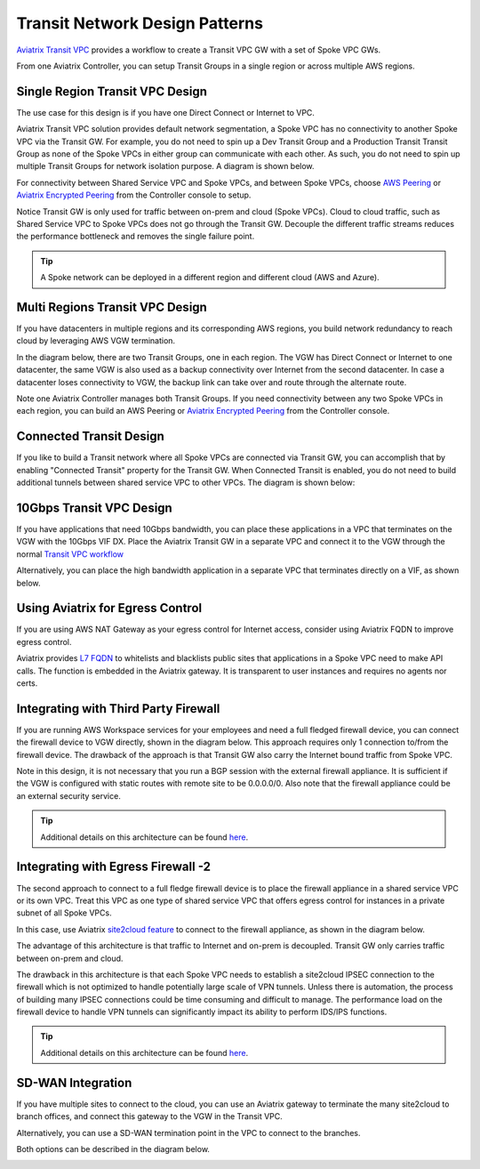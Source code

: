 .. meta::
  :description: Global Transit Network
  :keywords: Transit Network, Transit hub, AWS Global Transit Network, Encrypted Peering, Transitive Peering


===================================
Transit Network Design Patterns
===================================

`Aviatrix Transit VPC  <http://docs.aviatrix.com/HowTos/transitvpc_workflow.html>`_ provides a workflow
to create a Transit VPC GW with a set of Spoke VPC GWs.

From one Aviatrix Controller, you can setup
Transit Groups in a single region or across multiple AWS regions.

Single Region Transit VPC Design
----------------------------------

The use case for this design is if you have one Direct Connect or
Internet to VPC.

Aviatrix Transit VPC solution provides default network segmentation, a Spoke VPC has no connectivity to another
Spoke VPC via the Transit GW. For example, you do not need to spin up a Dev Transit Group and a Production Transit
Transit Group as none of the Spoke VPCs in either group can communicate with each other.
As such, you do not need to spin up multiple Transit Groups for network isolation
purpose. A diagram is shown below.

For connectivity between Shared Service VPC and Spoke VPCs, and between Spoke VPCs, choose `AWS Peering <http://docs.aviatrix.com/HowTos/peering.html#aws-peering>`_ or `Aviatrix Encrypted Peering <http://docs.aviatrix.com/HowTos/peering.html#encrypted-peering>`_ from the Controller console to setup.

Notice Transit GW is only used for traffic between on-prem and cloud (Spoke VPCs). Cloud to cloud traffic, such as
Shared Service VPC to Spoke VPCs does not go through the Transit GW. Decouple the different traffic streams
reduces the performance bottleneck and removes the single failure point.

.. Tip::

  A Spoke network can be deployed in a different region and different cloud (AWS and Azure).

|image0|

Multi Regions Transit VPC Design
---------------------------------

If you have datacenters in multiple regions and its corresponding AWS regions, you build network redundancy to
reach cloud by leveraging AWS VGW termination.

In the diagram below, there are two Transit Groups, one in each region. The VGW has Direct Connect or Internet to
one datacenter, the same VGW is also used as a backup connectivity over Internet from the second datacenter. In case a datacenter loses connectivity to VGW, the backup link can take over and route through the alternate route.

Note one Aviatrix Controller manages both Transit Groups. If you need connectivity between any two Spoke VPCs in
each region, you can build an AWS Peering or `Aviatrix Encrypted Peering <http://docs.aviatrix.com/HowTos/peering.html#encrypted-peering>`_ from the Controller console.


|image1|

Connected Transit Design
-------------------------

If you like to build a Transit network where all Spoke VPCs are connected via Transit GW, you can accomplish that by enabling "Connected Transit" property for the Transit GW. When Connected Transit is enabled, you do not need to build additional tunnels between shared service VPC to other VPCs. The diagram is shown below:

|connected_transit|

10Gbps Transit VPC Design
---------------------------

If you have applications that need 10Gbps bandwidth, you can place these applications in a VPC
that terminates on the VGW with the 10Gbps VIF DX. Place the Aviatrix Transit GW in a separate VPC and
connect it to the VGW through the normal `Transit VPC workflow <http://docs.aviatrix.com/HowTos/transitvpc_workflow.html>`_

|image2|

Alternatively, you can place the high bandwidth application in a separate VPC that terminates directly on a VIF, as shown below.

|image3|

Using Aviatrix for Egress Control
----------------------------------

If you are using AWS NAT Gateway as your egress control for Internet access, consider using Aviatrix FQDN to improve egress control.

Aviatrix provides `L7 FQDN <http://docs.aviatrix.com/HowTos/FQDN_Whitelists_Ref_Design.html>`_ to whitelists and blacklists public sites that applications in a Spoke VPC need to make API calls.
The function is embedded in the Aviatrix gateway. It is transparent to user instances and requires no agents nor certs.

|image5|

Integrating with Third Party Firewall
-----------------------------------------

If you are running AWS Workspace services for your employees and need a full fledged firewall device, you can connect the firewall device to VGW directly, shown in the diagram below. This approach requires only 1 connection to/from the firewall device. The drawback of the approach is that Transit GW also carry the Internet bound traffic from Spoke VPC.

Note in this design, it is not necessary that you run a BGP session with the external firewall appliance. It is sufficient if the VGW is configured with static routes with remote site to be 0.0.0.0/0. Also note that the firewall appliance could be an external security service. 

.. tip::

   Additional details on this architecture can be found `here <transit_plus_security_vpc.html>`__.

|image6|

Integrating with Egress Firewall -2
------------------------------------

The second approach to connect to a full fledge firewall device is to place the
firewall appliance in a shared service VPC or its own VPC. Treat this VPC as one type of shared service VPC that
offers egress control for instances in a private subnet of all Spoke VPCs.

In this case, use Aviatrix `site2cloud feature <http://docs.aviatrix.com/HowTos/site2cloud.html>`_ to connect to
the firewall appliance, as shown in the diagram below.

|image4|

The advantage of this architecture is that traffic to Internet and on-prem is decoupled. Transit GW only carries traffic between on-prem and cloud.

The drawback in this architecture is that each Spoke VPC needs to establish a site2cloud
IPSEC connection to the firewall which is not optimized to handle potentially large scale of VPN tunnels. Unless there is automation, the process
of building many IPSEC connections could be time consuming and difficult to manage. The performance load on the firewall device to handle VPN tunnels can significantly impact its ability to perform IDS/IPS functions.

.. tip::

   Additional details on this architecture can be found `here <transit_plus_security_vpc.html>`__.


SD-WAN Integration
--------------------

If you have multiple sites to connect to the cloud, you can use an Aviatrix gateway to terminate the many site2cloud to branch offices, and connect this gateway to the VGW in the Transit VPC.

Alternatively, you can use a SD-WAN termination point in the VPC to connect to the branches.

Both options can be described in the diagram below.

|sd-wan|


.. |image0| image:: transitvpc_designs_media/singleRegion.png
   :width: 5.55625in
   :height: 3.26548in

.. |image1| image:: transitvpc_designs_media/multiRegions.png
   :width: 5.55625in
   :height: 3.265480in

.. |image2| image:: transitvpc_designs_media/10Gbps-1.png
   :width: 5.55625in
   :height: 3.2654in

.. |image3| image:: transitvpc_designs_media/10Gbps-2.png
   :width: 5.55625in
   :height: 3.2654in

.. |image4| image:: transitvpc_designs_media/egress-firewall.png
   :width: 5.55625in
   :height: 3.2654in

.. |image5| image:: transitvpc_designs_media/aviatrix-egress.png
   :width: 5.55625in
   :height: 3.26548in

.. |image6| image:: transitvpc_designs_media/egress-firewall2.png
   :width: 5.55625in
   :height: 3.26548in

.. |sd-wan| image:: transitvpc_designs_media/sd-wan.png
   :width: 5.55625in
   :height: 3.26548in

.. |connected_transit| image:: transitvpc_designs_media/connected_transit.png
   :width: 5.55625in
   :height: 3.26548in

.. disqus::
